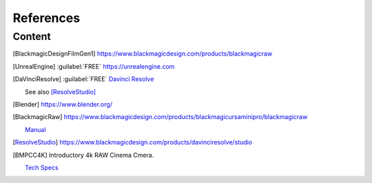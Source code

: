 ==============
References
==============

Content
=======

.. .. [HdriHaven] :guilabel:`FREE` high quality HDRIs `<https://hdrihaven.com>`_

.. .. [RTINGSChromaTest] 

    `<https://www.rtings.com/tv/learn/chroma-subsampling>`_

.. [BlackmagicDesignFilmGen1]

    https://www.blackmagicdesign.com/products/blackmagicraw

.. [UnrealEngine] :guilabel:`FREE` `<https://unrealengine.com>`_

.. 
    [NukeNonCommercial] :guilabel:`FREE` `<https://www.foundry.com/products/nuke/non-commercial>`_

.. [DaVinciResolve]
    :guilabel:`FREE` `Davinci Resolve <https://www.blackmagicdesign.com/products/davinciresolve/>`_
    
    See also [ResolveStudio]_

.. .. [ProRes] `Apple ProRes Raw <https://support.apple.com/en-us/HT208671>`_

.. [Blender] https://www.blender.org/

.. [BlackmagicRaw] `<https://www.blackmagicdesign.com/products/blackmagicursaminipro/blackmagicraw>`_

    `Manual <https://documents.blackmagicdesign.com/UserManuals/BlackmagicPocketCinemaCamera4KManual.pdf>`_


.. 
    [Nuke]
    
    Paid software from `Foundary <https://www.foundry.com/products/nuke>`_.

    For non-commercial usage, there is [NukeNonCommercial]_, as well as [NukeIndie]_ for studios with limited revenue.

.. 
    [NukeIndie] is a slightly limited version of Nuke `<https://www.foundry.com/products/nuke/nuke-indie>`_.

.. [ResolveStudio] `<https://www.blackmagicdesign.com/products/davinciresolve/studio>`_


.. [BMPCC4K] 
    
    Introductory 4k RAW Cinema Cmera.

    `Tech Specs <https://www.blackmagicdesign.com/products/blackmagicpocketcinemacamera/techspecs/W-CIN-12>`_
